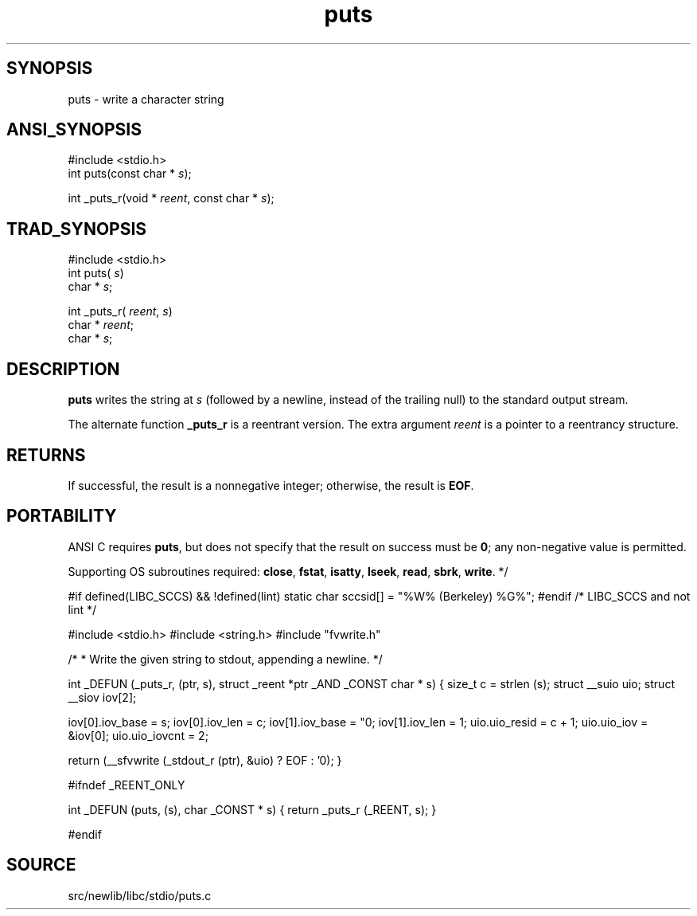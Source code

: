 .TH puts 3 "" "" ""
.SH SYNOPSIS
puts \- write a character string
.SH ANSI_SYNOPSIS
#include <stdio.h>
.br
int puts(const char *
.IR s );
.br

int _puts_r(void *
.IR reent ,
const char *
.IR s );
.br
.SH TRAD_SYNOPSIS
#include <stdio.h>
.br
int puts(
.IR s )
.br
char *
.IR s ;
.br

int _puts_r(
.IR reent ,
.IR s )
.br
char *
.IR reent ;
.br
char *
.IR s ;
.br
.SH DESCRIPTION
.BR puts 
writes the string at 
.IR s 
(followed by a newline, instead of
the trailing null) to the standard output stream.

The alternate function 
.BR _puts_r 
is a reentrant version. The extra
argument 
.IR reent 
is a pointer to a reentrancy structure.
.SH RETURNS
If successful, the result is a nonnegative integer; otherwise, the
result is 
.BR EOF .
.SH PORTABILITY
ANSI C requires 
.BR puts ,
but does not specify that the result on
success must be 
.BR 0 ;
any non-negative value is permitted.

Supporting OS subroutines required: 
.BR close ,
.BR fstat ,
.BR isatty ,
.BR lseek ,
.BR read ,
.BR sbrk ,
.BR write .
*/

#if defined(LIBC_SCCS) && !defined(lint)
static char sccsid[] = "%W% (Berkeley) %G%";
#endif /* LIBC_SCCS and not lint */

#include <stdio.h>
#include <string.h>
#include "fvwrite.h"

/*
* Write the given string to stdout, appending a newline.
*/

int
_DEFUN (_puts_r, (ptr, s),
struct _reent *ptr _AND
_CONST char * s)
{
size_t c = strlen (s);
struct __suio uio;
struct __siov iov[2];

iov[0].iov_base = s;
iov[0].iov_len = c;
iov[1].iov_base = "\n";
iov[1].iov_len = 1;
uio.uio_resid = c + 1;
uio.uio_iov = &iov[0];
uio.uio_iovcnt = 2;

return (__sfvwrite (_stdout_r (ptr), &uio) ? EOF : '\n');
}

#ifndef _REENT_ONLY

int
_DEFUN (puts, (s),
char _CONST * s)
{
return _puts_r (_REENT, s);
}

#endif
.SH SOURCE
src/newlib/libc/stdio/puts.c
